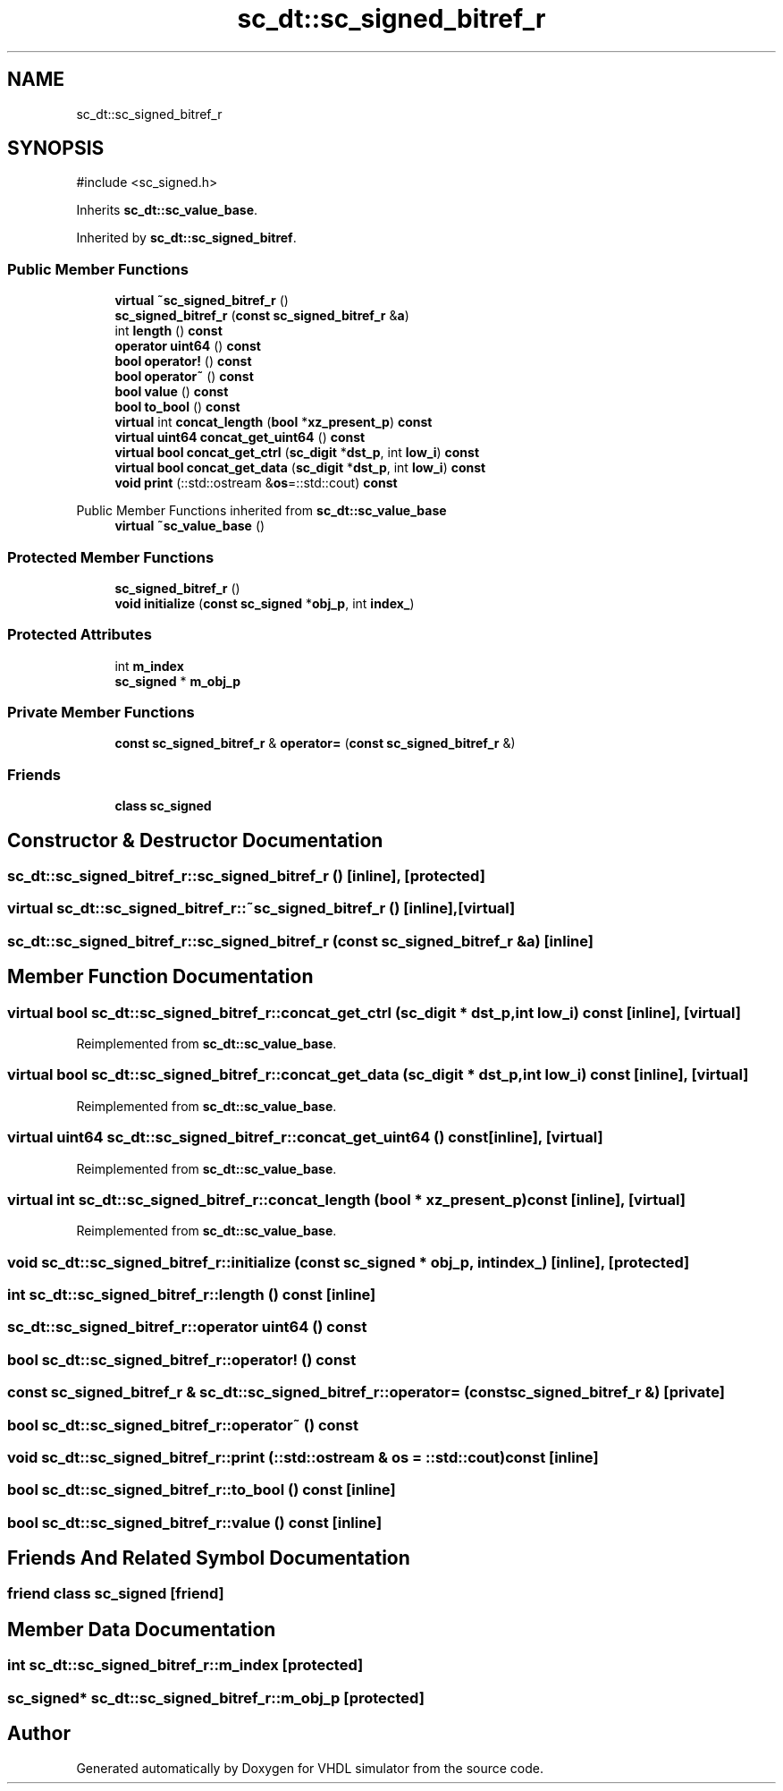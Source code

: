 .TH "sc_dt::sc_signed_bitref_r" 3 "VHDL simulator" \" -*- nroff -*-
.ad l
.nh
.SH NAME
sc_dt::sc_signed_bitref_r
.SH SYNOPSIS
.br
.PP
.PP
\fR#include <sc_signed\&.h>\fP
.PP
Inherits \fBsc_dt::sc_value_base\fP\&.
.PP
Inherited by \fBsc_dt::sc_signed_bitref\fP\&.
.SS "Public Member Functions"

.in +1c
.ti -1c
.RI "\fBvirtual\fP \fB~sc_signed_bitref_r\fP ()"
.br
.ti -1c
.RI "\fBsc_signed_bitref_r\fP (\fBconst\fP \fBsc_signed_bitref_r\fP &\fBa\fP)"
.br
.ti -1c
.RI "int \fBlength\fP () \fBconst\fP"
.br
.ti -1c
.RI "\fBoperator uint64\fP () \fBconst\fP"
.br
.ti -1c
.RI "\fBbool\fP \fBoperator!\fP () \fBconst\fP"
.br
.ti -1c
.RI "\fBbool\fP \fBoperator~\fP () \fBconst\fP"
.br
.ti -1c
.RI "\fBbool\fP \fBvalue\fP () \fBconst\fP"
.br
.ti -1c
.RI "\fBbool\fP \fBto_bool\fP () \fBconst\fP"
.br
.ti -1c
.RI "\fBvirtual\fP int \fBconcat_length\fP (\fBbool\fP *\fBxz_present_p\fP) \fBconst\fP"
.br
.ti -1c
.RI "\fBvirtual\fP \fBuint64\fP \fBconcat_get_uint64\fP () \fBconst\fP"
.br
.ti -1c
.RI "\fBvirtual\fP \fBbool\fP \fBconcat_get_ctrl\fP (\fBsc_digit\fP *\fBdst_p\fP, int \fBlow_i\fP) \fBconst\fP"
.br
.ti -1c
.RI "\fBvirtual\fP \fBbool\fP \fBconcat_get_data\fP (\fBsc_digit\fP *\fBdst_p\fP, int \fBlow_i\fP) \fBconst\fP"
.br
.ti -1c
.RI "\fBvoid\fP \fBprint\fP (::std::ostream &\fBos\fP=::std::cout) \fBconst\fP"
.br
.in -1c

Public Member Functions inherited from \fBsc_dt::sc_value_base\fP
.in +1c
.ti -1c
.RI "\fBvirtual\fP \fB~sc_value_base\fP ()"
.br
.in -1c
.SS "Protected Member Functions"

.in +1c
.ti -1c
.RI "\fBsc_signed_bitref_r\fP ()"
.br
.ti -1c
.RI "\fBvoid\fP \fBinitialize\fP (\fBconst\fP \fBsc_signed\fP *\fBobj_p\fP, int \fBindex_\fP)"
.br
.in -1c
.SS "Protected Attributes"

.in +1c
.ti -1c
.RI "int \fBm_index\fP"
.br
.ti -1c
.RI "\fBsc_signed\fP * \fBm_obj_p\fP"
.br
.in -1c
.SS "Private Member Functions"

.in +1c
.ti -1c
.RI "\fBconst\fP \fBsc_signed_bitref_r\fP & \fBoperator=\fP (\fBconst\fP \fBsc_signed_bitref_r\fP &)"
.br
.in -1c
.SS "Friends"

.in +1c
.ti -1c
.RI "\fBclass\fP \fBsc_signed\fP"
.br
.in -1c
.SH "Constructor & Destructor Documentation"
.PP 
.SS "sc_dt::sc_signed_bitref_r::sc_signed_bitref_r ()\fR [inline]\fP, \fR [protected]\fP"

.SS "\fBvirtual\fP sc_dt::sc_signed_bitref_r::~sc_signed_bitref_r ()\fR [inline]\fP, \fR [virtual]\fP"

.SS "sc_dt::sc_signed_bitref_r::sc_signed_bitref_r (\fBconst\fP \fBsc_signed_bitref_r\fP & a)\fR [inline]\fP"

.SH "Member Function Documentation"
.PP 
.SS "\fBvirtual\fP \fBbool\fP sc_dt::sc_signed_bitref_r::concat_get_ctrl (\fBsc_digit\fP * dst_p, int low_i) const\fR [inline]\fP, \fR [virtual]\fP"

.PP
Reimplemented from \fBsc_dt::sc_value_base\fP\&.
.SS "\fBvirtual\fP \fBbool\fP sc_dt::sc_signed_bitref_r::concat_get_data (\fBsc_digit\fP * dst_p, int low_i) const\fR [inline]\fP, \fR [virtual]\fP"

.PP
Reimplemented from \fBsc_dt::sc_value_base\fP\&.
.SS "\fBvirtual\fP \fBuint64\fP sc_dt::sc_signed_bitref_r::concat_get_uint64 () const\fR [inline]\fP, \fR [virtual]\fP"

.PP
Reimplemented from \fBsc_dt::sc_value_base\fP\&.
.SS "\fBvirtual\fP int sc_dt::sc_signed_bitref_r::concat_length (\fBbool\fP * xz_present_p) const\fR [inline]\fP, \fR [virtual]\fP"

.PP
Reimplemented from \fBsc_dt::sc_value_base\fP\&.
.SS "\fBvoid\fP sc_dt::sc_signed_bitref_r::initialize (\fBconst\fP \fBsc_signed\fP * obj_p, int index_)\fR [inline]\fP, \fR [protected]\fP"

.SS "int sc_dt::sc_signed_bitref_r::length () const\fR [inline]\fP"

.SS "sc_dt::sc_signed_bitref_r::operator \fBuint64\fP () const"

.SS "\fBbool\fP sc_dt::sc_signed_bitref_r::operator! () const"

.SS "\fBconst\fP \fBsc_signed_bitref_r\fP & sc_dt::sc_signed_bitref_r::operator= (\fBconst\fP \fBsc_signed_bitref_r\fP &)\fR [private]\fP"

.SS "\fBbool\fP sc_dt::sc_signed_bitref_r::operator~ () const"

.SS "\fBvoid\fP sc_dt::sc_signed_bitref_r::print (::std::ostream & os = \fR::std::cout\fP) const\fR [inline]\fP"

.SS "\fBbool\fP sc_dt::sc_signed_bitref_r::to_bool () const\fR [inline]\fP"

.SS "\fBbool\fP sc_dt::sc_signed_bitref_r::value () const\fR [inline]\fP"

.SH "Friends And Related Symbol Documentation"
.PP 
.SS "\fBfriend\fP \fBclass\fP \fBsc_signed\fP\fR [friend]\fP"

.SH "Member Data Documentation"
.PP 
.SS "int sc_dt::sc_signed_bitref_r::m_index\fR [protected]\fP"

.SS "\fBsc_signed\fP* sc_dt::sc_signed_bitref_r::m_obj_p\fR [protected]\fP"


.SH "Author"
.PP 
Generated automatically by Doxygen for VHDL simulator from the source code\&.
